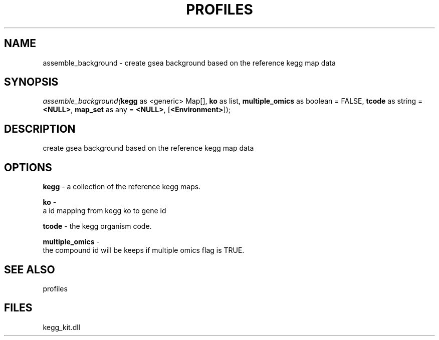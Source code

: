 .\" man page create by R# package system.
.TH PROFILES 1 2000-Jan "assemble_background" "assemble_background"
.SH NAME
assemble_background \- create gsea background based on the reference kegg map data
.SH SYNOPSIS
\fIassemble_background(\fBkegg\fR as <generic> Map[], 
\fBko\fR as list, 
\fBmultiple_omics\fR as boolean = FALSE, 
\fBtcode\fR as string = \fB<NULL>\fR, 
\fBmap_set\fR as any = \fB<NULL>\fR, 
[\fB<Environment>\fR]);\fR
.SH DESCRIPTION
.PP
create gsea background based on the reference kegg map data
.PP
.SH OPTIONS
.PP
\fBkegg\fB \fR\- a collection of the reference kegg maps. 
.PP
.PP
\fBko\fB \fR\- 
 a id mapping from kegg ko to gene id
. 
.PP
.PP
\fBtcode\fB \fR\- the kegg organism code. 
.PP
.PP
\fBmultiple_omics\fB \fR\- 
 the compound id will be keeps if multiple omics flag is TRUE.
. 
.PP
.SH SEE ALSO
profiles
.SH FILES
.PP
kegg_kit.dll
.PP
